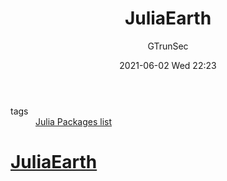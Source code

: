 #+TITLE: JuliaEarth
#+AUTHOR: GTrunSec
#+EMAIL: gtrunsec@hardenedlinux.org
#+DATE: 2021-06-02 Wed 22:23
#+OPTIONS:   H:3 num:t toc:t \n:nil @:t ::t |:t ^:nil -:t f:t *:t <:t


- tags :: [[file:../julia_packages.org][Julia Packages list]]

* [[https://github.com/JuliaEarth][JuliaEarth]]
